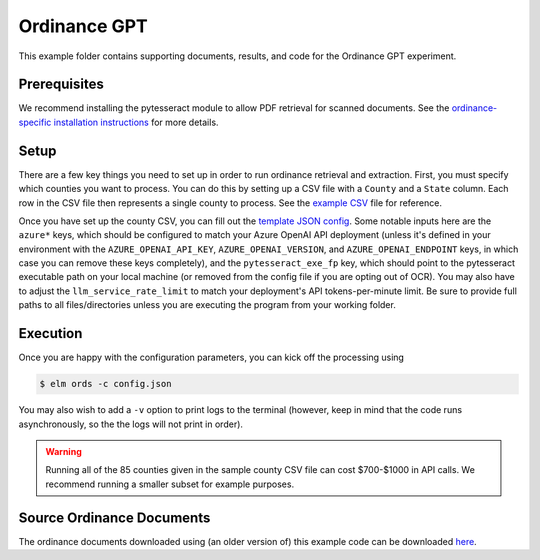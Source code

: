 *************
Ordinance GPT
*************

This example folder contains supporting documents, results, and code for the
Ordinance GPT experiment.

Prerequisites
=============
We recommend installing the pytesseract module to allow PDF retrieval for scanned documents.
See the `ordinance-specific installation instructions <https://github.com/NREL/elm/blob/main/elm/ords/README.md>`_
for more details.

Setup
=====
There are a few key things you need to set up in order to run ordinance retrieval and extraction.
First, you must specify which counties you want to process. You can do this by setting up a CSV file
with a ``County`` and a ``State`` column. Each row in the CSV file then represents a single county to process.
See the `example CSV <https://github.com/NREL/elm/tree/pp/ords/examples/ordinance_gpt/counties.csv>`_
file for reference.

Once you have set up the county CSV, you can fill out the
`template JSON config <https://github.com/NREL/elm/tree/pp/ords/examples/ordinance_gpt/config.json>`_.
Some notable inputs here are the ``azure*`` keys, which should be configured to match your Azure OpenAI API
deployment (unless it's defined in your environment with the ``AZURE_OPENAI_API_KEY``, ``AZURE_OPENAI_VERSION``,
and ``AZURE_OPENAI_ENDPOINT`` keys, in which case you can remove these keys completely),
and the ``pytesseract_exe_fp`` key, which should point to the pytesseract executable path on your
local machine (or removed from the config file if you are opting out of OCR). You may also have to adjust
the ``llm_service_rate_limit`` to match your deployment's API tokens-per-minute limit. Be sure to provide full
paths to all files/directories unless you are executing the program from your working folder.

Execution
=========
Once you are happy with the configuration parameters, you can kick off the processing using

.. code-block:: bash

    $ elm ords -c config.json

You may also wish to add a ``-v`` option to print logs to the terminal (however, keep in mind that the code runs
asynchronously, so the the logs will not print in order).

.. WARNING:: Running all of the 85 counties given in the sample county CSV file can cost $700-$1000 in API calls. We recommend running a smaller subset for example purposes.

Source Ordinance Documents
==========================

The ordinance documents downloaded using (an older version of) this example code can be downloaded `here
<https://app.box.com/s/a8oi8jotb9vnu55rzdul7e291jnn7hmq>`_.
